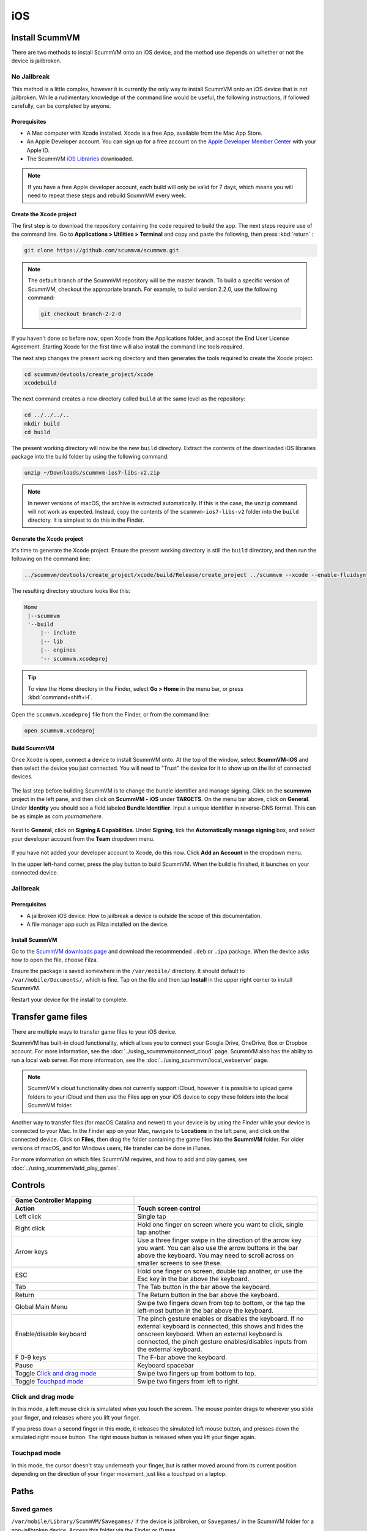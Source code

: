 
==============
iOS
==============

Install ScummVM
=====================
There are two methods to install ScummVM onto an iOS device, and the method use depends on whether or not the device is jailbroken. 

No Jailbreak
^^^^^^^^^^^^^^^^

This method is a little complex, however it is currently the only way to install ScummVM onto an iOS device that is not jailbroken. While a rudimentary knowledge of the command line would be useful, the following instructions, if followed carefully, can be completed by anyone. 

Prerequisites
****************

- A Mac computer with Xcode installed. Xcode is a free App, available from the Mac App Store.
- An Apple Developer account. You can sign up for a free account on the `Apple Developer Member Center <https://developer.apple.com/membercenter/>`_ with your Apple ID. 
- The ScummVM `iOS Libraries <https://www.scummvm.org/frs/build/scummvm-ios7-libs-v2.zip>`_ downloaded. 

.. note::

    If you have a free Apple developer account, each build will only be valid for 7 days, which means you will need to repeat these steps and rebuild ScummVM every week.

Create the Xcode project
***************************

The first step is to download the repository containing the code required to build the app. The next steps require use of the command line. Go to **Applications > Utilities > Terminal** and copy and paste the following, then press :kbd:`return` :

.. code-block:: bash

    git clone https://github.com/scummvm/scummvm.git

.. note::
    The default branch of the ScummVM repository will be the master branch. To build a specific version of ScummVM, checkout the appropriate branch. For example, to build version 2.2.0, use the following command:

    .. code-block::

        git checkout branch-2-2-0

If you haven't done so before now, open Xcode from the Applications folder, and accept the End User License Agreement. Starting Xcode for the first time will also install the command line tools required. 

The next step changes the present working directory and then generates the tools required to create the Xcode project.

.. code-block:: bash

    cd scummvm/devtools/create_project/xcode
    xcodebuild

The next command creates a new directory called ``build`` at the same level as the repository:

.. code-block:: bash

    cd ../../../..
    mkdir build
    cd build

The present working directory will now be the new ``build`` directory. Extract the contents of the downloaded iOS libraries package into the build folder by using the following command:

.. code-block:: bash

    unzip ~/Downloads/scummvm-ios7-libs-v2.zip

.. note::

    In newer versions of macOS, the archive is extracted automatically. If this is the case, the ``unzip`` command will not work as expected. Instead, copy the contents of the ``scummvm-ios7-libs-v2`` folder into the ``build`` directory. It is simplest to do this in the Finder. 


Generate the Xcode project
*****************************

It's time to generate the Xcode project. Ensure the present working directory is still the ``build`` directory, and then run the following on the command line:

.. code::

    ../scummvm/devtools/create_project/xcode/build/Release/create_project ../scummvm --xcode --enable-fluidsynth --disable-nasm --disable-opengl --disable-theora --disable-taskbar --disable-tts --disable-fribidi

The resulting directory structure looks like this:

.. code-block:: bash

    Home
     |--scummvm
     '--build
         |-- include 
         |-- lib
         |-- engines
         '-- scummvm.xcodeproj

.. tip::

    To view the Home directory in the Finder, select **Go > Home** in the menu bar, or press :kbd:`command+shift+H`.

Open the ``scummvm.xcodeproj`` file from the Finder, or from the command line:

.. code-block:: bash

    open scummvm.xcodeproj

Build ScummVM
*****************

Once Xcode is open, connect a device to install ScummVM onto. At the top of the window, select **ScummVM-iOS** and then select the device you just connected. You will need to "Trust" the device for it to show up on the list of connected devices. 

.. figure:: ../images/ios/choose_device.gif

   
The last step before building ScummVM is to change the bundle identifier and manage signing. Click on the **scummvm** project in the left pane, and then click on **ScummVM - iOS** under **TARGETS**. On the menu bar above, click on **General**. Under **Identity** you should see a field labeled **Bundle Identifier**. Input a unique identifier in reverse-DNS format. This can be as simple as com.\ *yournamehere*. 

.. figure:: ../images/ios/identifier.gif


Next to **General**, click on **Signing & Capabilities**. Under **Signing**, tick the **Automatically manage signing** box, and select your developer account from the **Team** dropdown menu. 

.. figure:: ../images/ios/signing.gif

   

If you have not added your developer account to Xcode, do this now. Click **Add an Account** in the dropdown menu.

In the upper left-hand corner, press the play button to build ScummVM. When the build is finished, it launches on your connected device. 


Jailbreak
^^^^^^^^^^^^


Prerequisites
***************

- A jailbroken iOS device. How to jailbreak a device is outside the scope of this documentation.
- A file manager app such as Filza installed on the device.


Install ScummVM
*******************

Go to the `ScummVM downloads page <https://www.scummvm.org/downloads>`_ and download the recommended ``.deb`` or ``.ipa`` package. When the device asks how to open the file, choose Filza.

Ensure the package is saved somewhere in the ``/var/mobile/`` directory. It should default to ``/var/mobile/Documents/``, which is fine. Tap on the file and then tap **Install** in the upper right corner to install ScummVM.

Restart your device for the install to complete. 

Transfer game files 
========================

There are multiple ways to transfer game files to your iOS device. 

ScummVM has built-in cloud functionality, which allows you to connect your Google Drive, OneDrive, Box or Dropbox account. For more information, see the :doc:`../using_scummvm/connect_cloud` page. ScummVM also has the ability to run a local web server. For more information, see the :doc:`../using_scummvm/local_webserver` page. 

.. note::

 ScummVM's cloud functionality does not currently support iCloud, however it is possible to upload game folders to your iCloud and then use the Files app on your iOS device to copy these folders into the local ScummVM folder.

Another way to transfer files (for macOS Catalina and newer) to your device is by using the Finder while your device is connected to your Mac. In the Finder app on your Mac, navigate to **Locations** in the left pane, and click on the connected device. Click on **Files**, then drag the folder containing the game files into the **ScummVM** folder. For older versions of macOS, and for Windows users, file transfer can be done in iTunes. 

.. image:: ../images/ios/ios_transfer_files.gif
   

For more information on which files ScummVM requires, and how to add and play games, see :doc:`../using_scummvm/add_play_games`. 

Controls
============

.. csv-table:: 
  	:widths: 40 60 
  	:header-rows: 2

        Game Controller Mapping,
        Action,Touch screen control
        Left click,Single tap
        Right click,"Hold one finger on screen where you want to click, single tap another"
        Arrow keys,Use a three finger swipe in the direction of the arrow key you want. You can also use the arrow buttons in the bar above the keyboard. You may need to scroll across on smaller screens to see these.  
        ESC,"Hold one finger on screen, double tap another, or use the Esc key in the bar above the keyboard."
        Tab,The Tab button in the bar above the keyboard.
        Return,The Return button in the bar above the keyboard.
        Global Main Menu,"Swipe two fingers down from top to bottom, or the tap the left-most button in the bar above the keyboard."
        Enable/disable keyboard,"The pinch gesture enables or disables the keyboard. If no external keyboard is connected, this shows and hides the onscreen keyboard. When an external keyboard is connected, the pinch gesture enables/disables inputs from the external keyboard."
        F 0-9 keys,The F-bar above the keyboard.
        Pause,Keyboard spacebar
        Toggle `Click and drag mode`_,Swipe two fingers up from bottom to top. 
        Toggle `Touchpad mode`_,Swipe two fingers from left to right.  

Click and drag mode
^^^^^^^^^^^^^^^^^^^^

In this mode, a left mouse click is simulated when you touch the screen. The mouse pointer drags to wherever you slide your finger, and releases where you lift your finger.

If you press down a second finger in this mode, it releases the simulated left mouse button, and presses down the simulated right mouse button. The right mouse button is released when you lift your finger again. 


Touchpad mode
^^^^^^^^^^^^^^^^

In this mode, the cursor doesn't stay underneath your finger, but is rather moved around from its current position depending on the direction of your finger movement, just like a touchpad on a laptop.

Paths
=======

Saved games
^^^^^^^^^^^^^^^^^

``/var/mobile/Library/ScummVM/Savegames/`` if the device is jailbroken, or ``Savegames/`` in the ScummVM folder for a non-jailbroken device. Access this folder via the Finder or iTunes. 

Configuration file
^^^^^^^^^^^^^^^^^^^^^^^

``/var/mobile/Library/ScummVM/Preferences`` if the device is jailbroken, or ``Preferences`` in the ScummVM folder for a non-jailbroken device. Access this folder via the Finder or iTunes. 